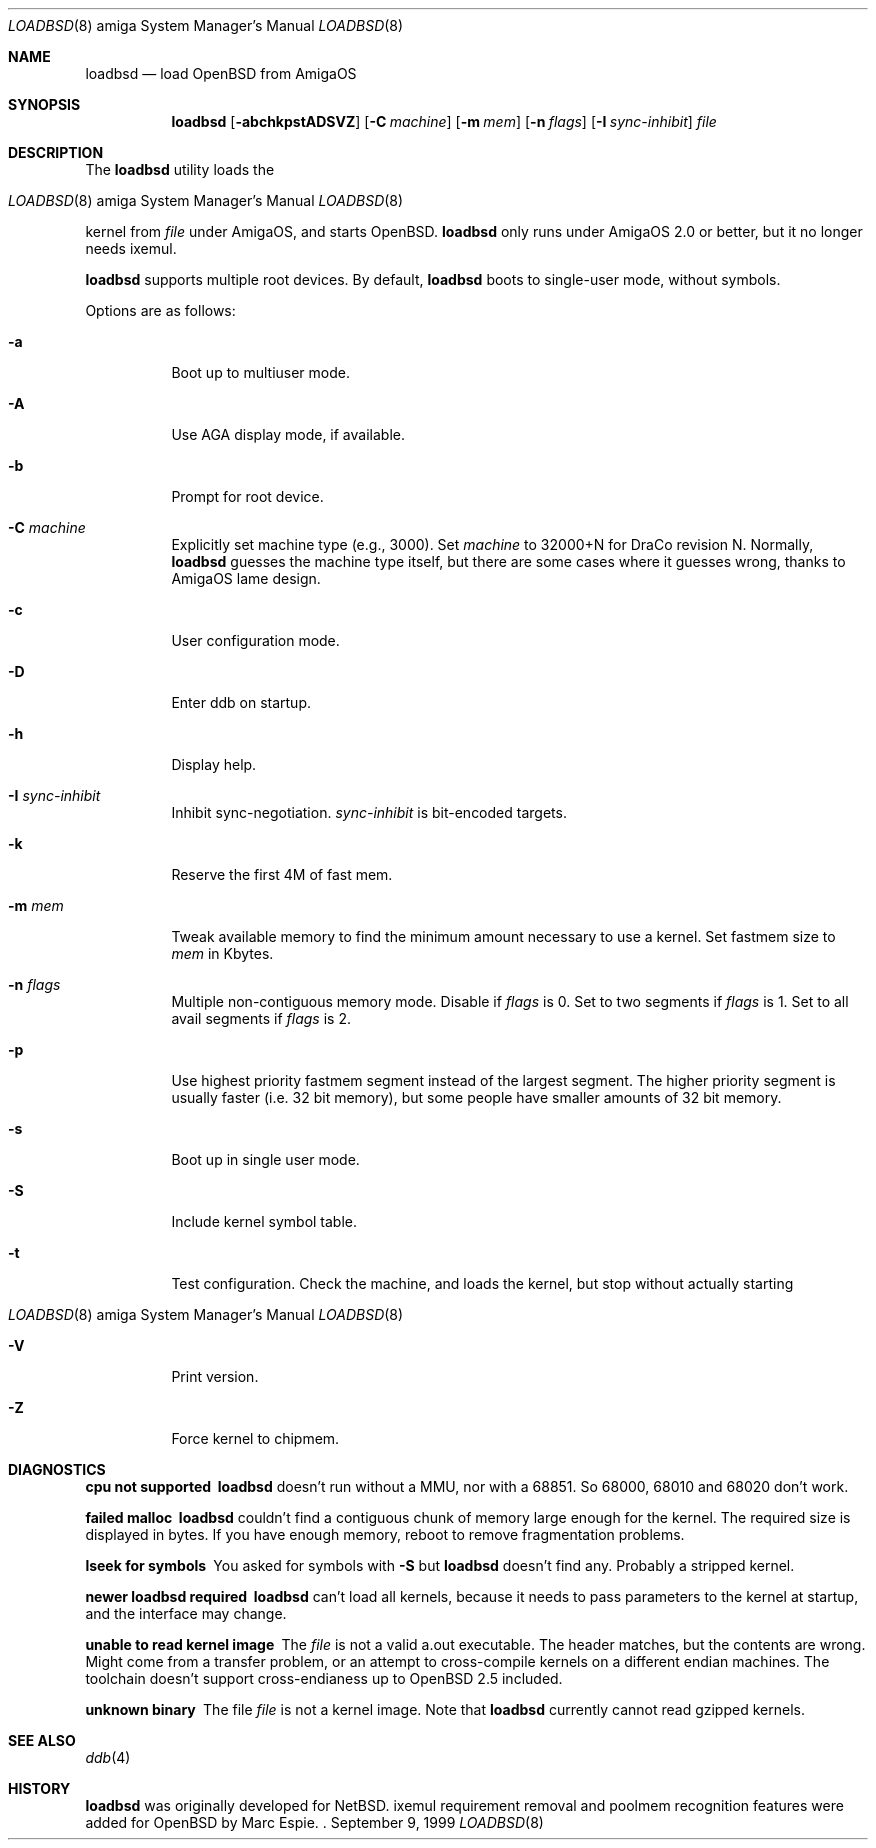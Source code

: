 .\"	$OpenBSD: loadbsd.8,v 1.4 2000/02/12 15:29:06 espie Exp $
.\" Copyright (c) 1999 Marc Espie
.\"
.\" Redistribution and use in source and binary forms, with or without
.\" modification, are permitted provided that the following conditions
.\" are met:
.\" 1. Redistributions of source code must retain the above copyright
.\"    notice, this list of conditions and the following disclaimer.
.\" 2. Redistributions in binary form must reproduce the above copyright
.\"    notice, this list of conditions and the following disclaimer in the
.\"    documentation and/or other materials provided with the distribution.
.Dd September 9, 1999
.Dt LOADBSD 8 amiga
.Os
.Sh NAME
.Nm loadbsd
.Nd load OpenBSD from AmigaOS
.Sh SYNOPSIS
.Nm
.Op Fl abchkpstADSVZ
.Op Fl C Ar machine
.Op Fl m Ar mem
.Op Fl n Ar flags
.Op Fl I Ar sync-inhibit
.Ar file
.Sh DESCRIPTION
The
.Nm
utility loads the
.Os 
kernel from
.Ar file 
under AmigaOS, and starts 
.Ox .
.Nm 
only runs under AmigaOS 2.0 or better,
but it no longer needs ixemul.
.Pp
.Nm 
supports multiple root devices. By default,
.Nm
boots to single-user mode, without symbols.
.Pp
Options are as follows:
.Bl -tag -width Ds
.It Fl a
Boot up to multiuser mode.
.It Fl A
Use AGA display mode, if available.
.It Fl b
Prompt for root device.
.It Fl C Ar machine
Explicitly set machine type (e.g., 3000). Set
.Ar machine 
to 32000+N for DraCo revision N.
Normally,
.Nm
guesses the machine type itself, but there are some cases
where it guesses wrong, thanks to AmigaOS lame design.
.It Fl c
User configuration mode.
.It Fl D
Enter ddb on startup.
.It Fl h
Display help.
.It Fl I Ar sync-inhibit
Inhibit sync-negotiation. 
.Ar sync-inhibit
is bit-encoded targets.
.It Fl k
Reserve the first 4M of fast mem.
.\" Try to find out what this is used for.
.It Fl m Ar mem
Tweak available memory to find the minimum amount necessary to use a
kernel. Set fastmem size to
.Ar mem 
in Kbytes.
.It Fl n Ar flags
Multiple non-contiguous memory mode.
Disable if
.Ar flags 
is 0. Set to two segments if
.Ar flags
is 1. Set to all avail segments if
.Ar flags
is 2.
.\" Check what 3 means (same as 2 ?)
.It Fl p
Use highest priority fastmem segment instead of the largest
segment. The higher priority segment is usually faster
(i.e. 32 bit memory), but some people have smaller amounts
of 32 bit memory.
.It Fl s
Boot up in single user mode.
.It Fl S
Include kernel symbol table.
.It Fl t
Test configuration.  Check the machine, and loads the kernel,
but stop without actually starting 
.Os .
.It Fl V
Print version.
.It Fl Z
Force kernel to chipmem.
.El
.Sh DIAGNOSTICS
.Bl -diag
.It "cpu not supported"
.Nm
doesn't run without a MMU, nor with a 68851. So 68000, 68010 and 68020 don't
work.
.It "failed malloc"
.Nm
couldn't find a contiguous chunk of memory large enough for the kernel.
The required size is displayed in bytes.
If you have enough memory, reboot to remove fragmentation problems.
.It "lseek for symbols"
You asked for symbols with
.Fl S
but
.Nm 
doesn't find any. Probably a stripped kernel.
.It "newer loadbsd required"
.Nm
can't load all kernels, because it needs to pass parameters to the
kernel at startup, and the interface may change.
.It "unable to read kernel image"
The
.Ar file
is not a valid a.out executable. The header matches, but the contents
are wrong.  Might come from a transfer problem, or an attempt to cross-compile
kernels on a different endian machines. The toolchain doesn't support cross-endianess
up to 
.Ox 2.5
included.
.It "unknown binary"
The file
.Ar file
is not a kernel image. Note that
.Nm 
currently cannot read gzipped kernels.
.\" Not all diagnostics are documented, 
.\" but the remaining ones come from arcane options,
.\" so the user is expected to refer to the source.
.El
.Sh SEE ALSO
.Xr ddb 4
.Sh HISTORY
.Nm
was originally developed for
.Nx .
ixemul requirement removal and poolmem recognition features
were added for
.Ox 
by Marc Espie.
